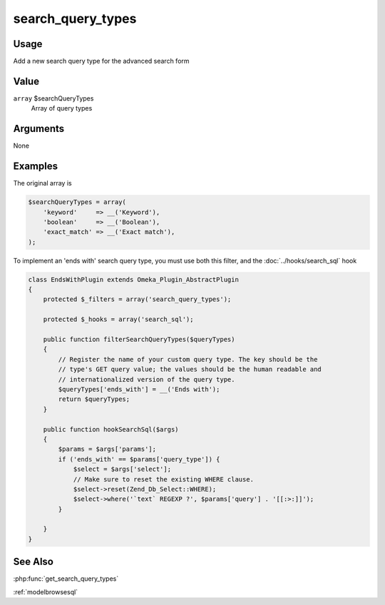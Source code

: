 .. _search_query_types:

##################
search_query_types
##################

*****
Usage
*****

Add a new search query type for the advanced search form

*****
Value
*****

``array`` $searchQueryTypes
    Array of query types

*********
Arguments
*********

None

********
Examples
********

The original array is

.. code-block:: php

    $searchQueryTypes = array(
        'keyword'     => __('Keyword'), 
        'boolean'     => __('Boolean'), 
        'exact_match' => __('Exact match'), 
    );

To implement an 'ends with' search query type, you must use both this filter, and the :doc:`../hooks/search_sql` hook

.. code-block:: php
    
    class EndsWithPlugin extends Omeka_Plugin_AbstractPlugin
    {
        protected $_filters = array('search_query_types');
        
        protected $_hooks = array('search_sql');
        
        public function filterSearchQueryTypes($queryTypes)
        {
            // Register the name of your custom query type. The key should be the
            // type's GET query value; the values should be the human readable and
            // internationalized version of the query type.
            $queryTypes['ends_with'] = __('Ends with');
            return $queryTypes;        
        }
        
        public function hookSearchSql($args)
        {
            $params = $args['params'];
            if ('ends_with' == $params['query_type']) {
                $select = $args['select'];
                // Make sure to reset the existing WHERE clause.
                $select->reset(Zend_Db_Select::WHERE);
                $select->where('`text` REGEXP ?', $params['query'] . '[[:>:]]');
            }        
        
        }    
    }


********
See Also
********

:php:func:`get_search_query_types`

:ref:`modelbrowsesql`

